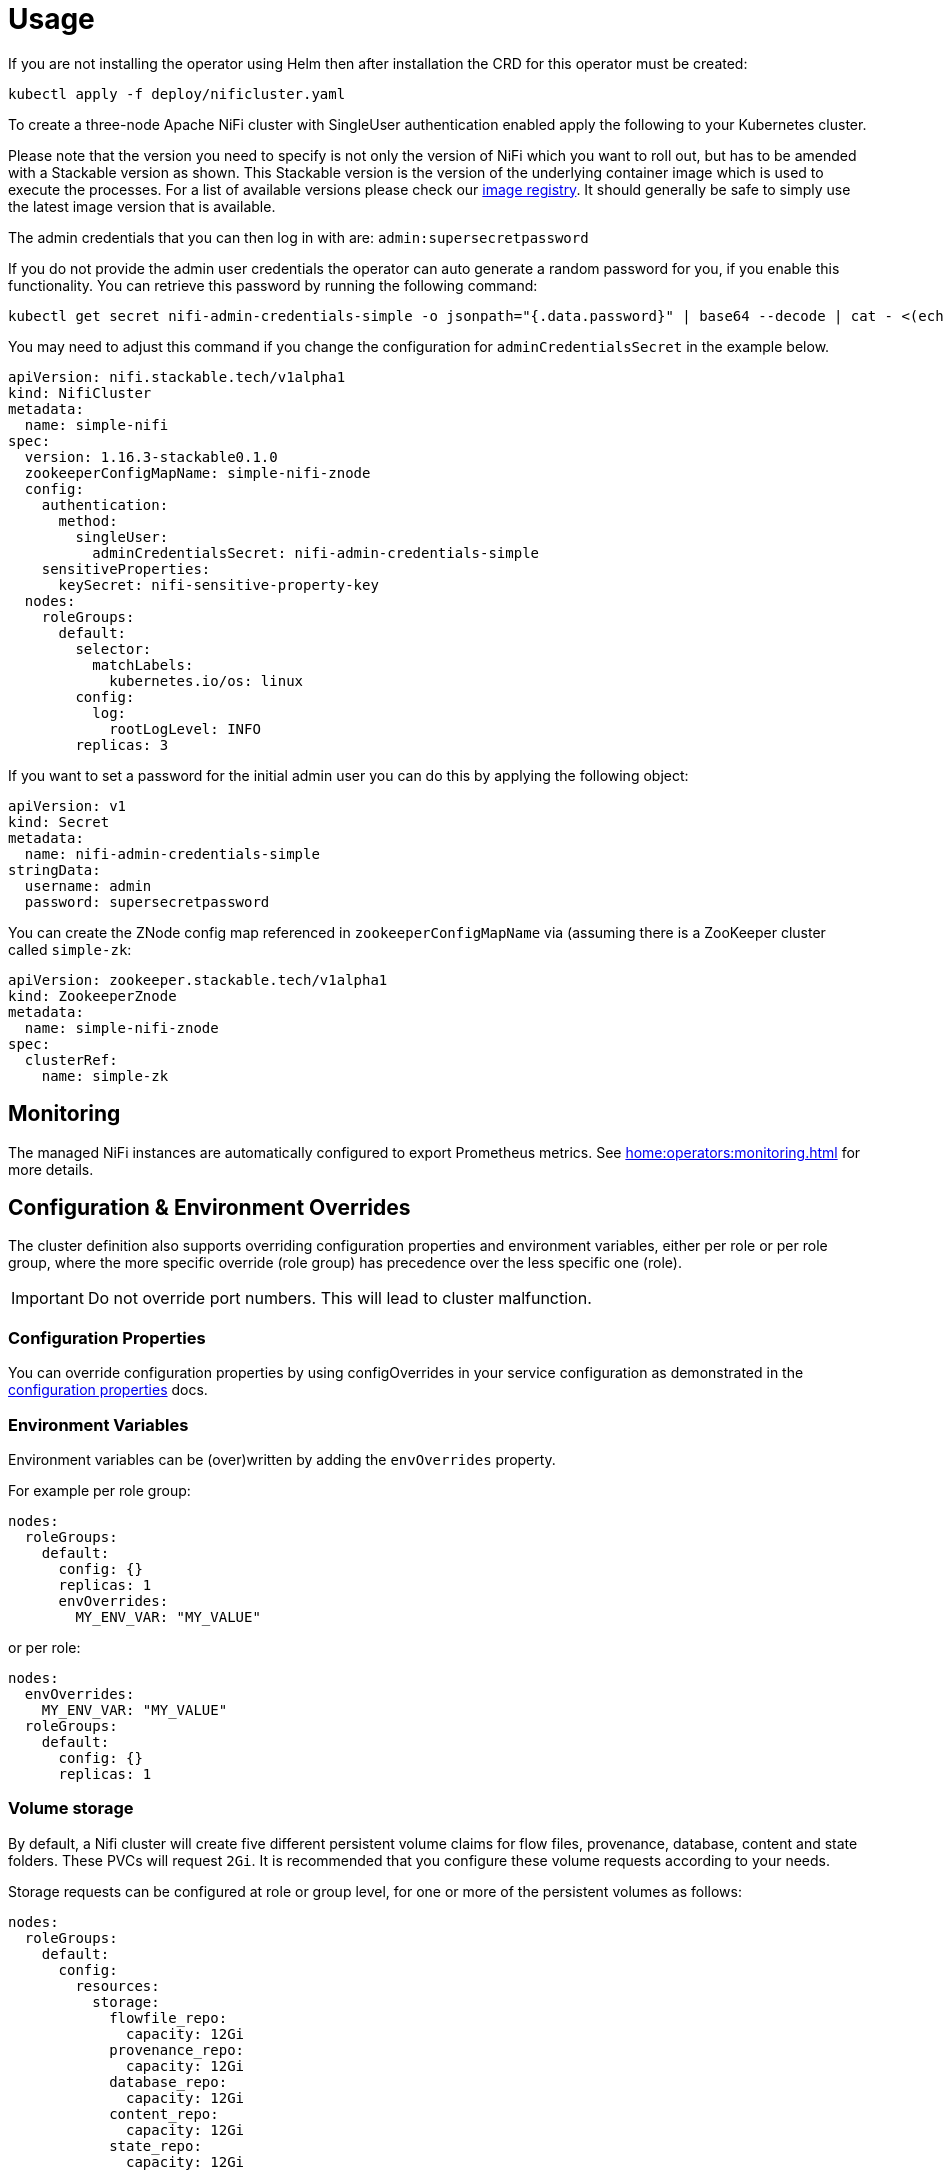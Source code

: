 = Usage

If you are not installing the operator using Helm then after installation the CRD for this operator must be created:

    kubectl apply -f deploy/nificluster.yaml

To create a three-node Apache NiFi cluster with SingleUser authentication enabled apply the following to your Kubernetes cluster.

Please note that the version you need to specify is not only the version of NiFi which you want to roll out, but has to be amended with a Stackable version as shown.
This Stackable version is the version of the underlying container image which is used to execute the processes.
For a list of available versions please check our https://repo.stackable.tech/#browse/browse:docker:v2%2Fstackable%2Fnifi%2Ftags[image registry].
It should generally be safe to simply use the latest image version that is available.

The admin credentials that you can then log in with are: `admin:supersecretpassword`

If you do not provide the admin user credentials the operator can auto generate a random password for you, if you enable this functionality.
You can retrieve this password by running the following command:

    kubectl get secret nifi-admin-credentials-simple -o jsonpath="{.data.password}" | base64 --decode | cat - <(echo)

You may need to adjust this command if you change the configuration for `adminCredentialsSecret` in the example below.

[source,yaml]
----
apiVersion: nifi.stackable.tech/v1alpha1
kind: NifiCluster
metadata:
  name: simple-nifi
spec:
  version: 1.16.3-stackable0.1.0
  zookeeperConfigMapName: simple-nifi-znode
  config:
    authentication:
      method:
        singleUser:
          adminCredentialsSecret: nifi-admin-credentials-simple
    sensitiveProperties:
      keySecret: nifi-sensitive-property-key
  nodes:
    roleGroups:
      default:
        selector:
          matchLabels:
            kubernetes.io/os: linux
        config:
          log:
            rootLogLevel: INFO
        replicas: 3
----

If you want to set a password for the initial admin user you can do this by applying the following object:

[source,yaml]
----
apiVersion: v1
kind: Secret
metadata:
  name: nifi-admin-credentials-simple
stringData:
  username: admin
  password: supersecretpassword
----

You can create the ZNode config map referenced in `zookeeperConfigMapName` via (assuming there is a ZooKeeper cluster called `simple-zk`:
[source,yaml]
----
apiVersion: zookeeper.stackable.tech/v1alpha1
kind: ZookeeperZnode
metadata:
  name: simple-nifi-znode
spec:
  clusterRef:
    name: simple-zk
----

== Monitoring

The managed NiFi instances are automatically configured to export Prometheus metrics. See
xref:home:operators:monitoring.adoc[] for more details.

== Configuration & Environment Overrides

The cluster definition also supports overriding configuration properties and environment variables, either per role or per role group, where the more specific override (role group) has precedence over the less specific one (role).

IMPORTANT: Do not override port numbers. This will lead to cluster malfunction.

=== Configuration Properties
You can override configuration properties by using configOverrides in your service configuration as demonstrated in the xref:config_properties.adoc[configuration properties] docs.

=== Environment Variables

Environment variables can be (over)written by adding the `envOverrides` property.

For example per role group:

[source,yaml]
----
nodes:
  roleGroups:
    default:
      config: {}
      replicas: 1
      envOverrides:
        MY_ENV_VAR: "MY_VALUE"
----

or per role:

[source,yaml]
----
nodes:
  envOverrides:
    MY_ENV_VAR: "MY_VALUE"
  roleGroups:
    default:
      config: {}
      replicas: 1
----

=== Volume storage

By default, a Nifi cluster will create five different persistent volume claims for flow files, provenance, database, content and state folders. These PVCs will request `2Gi`. It is recommended that you configure these volume requests according to your needs.

Storage requests can be configured at role or group level, for one or more of the persistent volumes as follows:

[source,yaml]
----
nodes:
  roleGroups:
    default:
      config:
        resources:
          storage:
            flowfile_repo:
              capacity: 12Gi
            provenance_repo:
              capacity: 12Gi
            database_repo:
              capacity: 12Gi
            content_repo:
              capacity: 12Gi
            state_repo:
              capacity: 12Gi
----

In the above example, all nodes in the default group will request `12Gi` of storage the various folders.

=== Memory requests

You can request a certain amount of memory for each individual role group as shown below:

[source,yaml]
----
nodes:
  roleGroups:
    default:
      config:
        resources:
          memory:
            limit: '2Gi'
----

In this example, each node container in the "default" group will have a maximum of `2Gi` of memory.

Setting this property will automatically also set the maximum Java heap size for the corresponding process to 80% of the available memory. Be aware that if the memory constraint is too low, the cluster might fail to start. If pods terminate with an 'OOMKilled' status and the cluster doesn't start, try increasing the memory limit.

For more details regarding Kubernetes memory requests and limits see: https://kubernetes.io/docs/tasks/configure-pod-container/assign-memory-resource/[Assign Memory Resources to Containers and Pods].

=== CPU requests

Similarly to memory resources, you can also configure CPU limits, as shown below:

[source,yaml]
----
nodes:
  roleGroups:
    default:
      config:
        resources:
          cpu:
            max: '500m'
            min: '250m'
----

For more details regarding Kubernetes CPU limits see: https://kubernetes.io/docs/tasks/configure-pod-container/assign-cpu-resource/[Assign CPU Resources to Containers and Pods].

